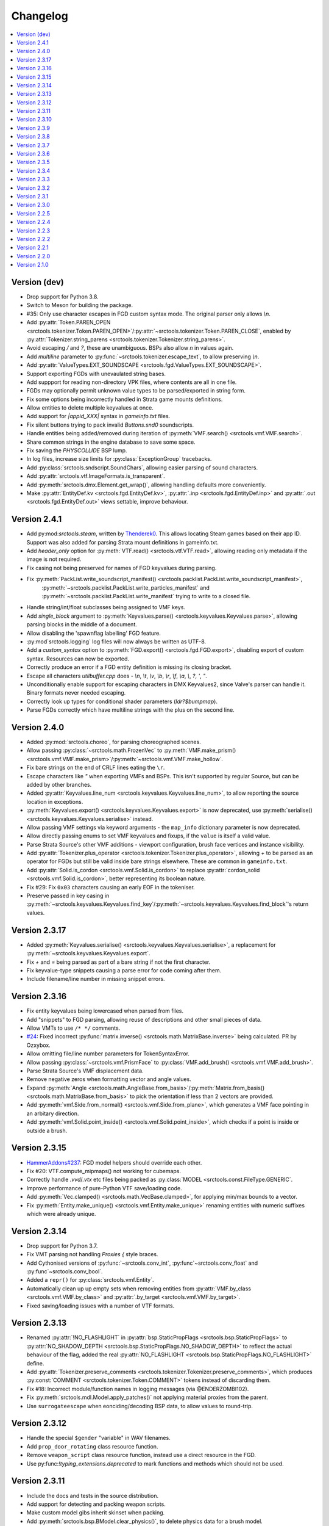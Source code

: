 Changelog
=========

.. contents::
	:local:
	:backlinks: none

-------------
Version (dev)
-------------
* Drop support for Python 3.8.
* Switch to Meson for building the package.
* #35: Only use character escapes in FGD custom syntax mode. The original parser only allows `\\n`.
* Add :py:attr:`Token.PAREN_OPEN <srctools.tokenizer.Token.PAREN_OPEN>`/:py:attr:`~srctools.tokenizer.Token.PAREN_CLOSE`, enabled by :py:attr:`Tokenizer.string_parens <srctools.tokenizer.Tokenizer.string_parens>`.
* Avoid escaping `/` and `?`, these are unambiguous. BSPs also allow `\n` in values again.
* Add `multiline` parameter to :py:func:`~srctools.tokenizer.escape_text`, to allow preserving `\\n`.
* Add :py:attr:`ValueTypes.EXT_SOUNDSCAPE <srctools.fgd.ValueTypes.EXT_SOUNDSCAPE>`.
* Support exporting FGDs with unevaulated string bases.
* Add suppport for reading non-directory VPK files, where contents are all in one file.
* FGDs may optionally permit unknown value types to be parsed/exported in string form.
* Fix some options being incorrectly handled in Strata game mounts definitions.
* Allow entities to delete multiple keyvalues at once.
* Add support for `|appid_XXX|` syntax in `gameinfo.txt` files.
* Fix silent buttons trying to pack invalid `Buttons.snd0` soundscripts.
* Handle entities being added/removed during iteration of :py:meth:`VMF.search() <srctools.vmf.VMF.search>`.
* Share common strings in the engine database to save some space.
* Fix saving the `PHYSCOLLIDE` BSP lump.
* In log files, increase size limits for :py:class:`ExceptionGroup` tracebacks.
* Add :py:class:`srctools.sndscript.SoundChars`, allowing easier parsing of sound characters.
* Add :py:attr:`srctools.vtf.ImageFormats.is_transparent`.
* Add :py:meth:`srctools.dmx.Element.get_wrap()`, allowing handling defaults more conveniently.
* Make :py:attr:`EntityDef.kv <srctools.fgd.EntityDef.kv>`, :py:attr:`.inp <srctools.fgd.EntityDef.inp>`
  and :py:attr:`.out <srctools.fgd.EntityDef.out>` views settable, improve behaviour.

-------------
Version 2.4.1
-------------
* Add py:mod:`srctools.steam`, written by `Thenderek0 <https://github.com/TheEnderek0>`_.
  This allows locating Steam games based on their app ID. Support was also added for parsing Strata
  mount definitions in gameinfo.txt.
* Add `header_only` option for :py:meth:`VTF.read() <srctools.vtf.VTF.read>`, allowing reading only metadata if the image is not required.
* Fix casing not being preserved for names of FGD keyvalues during parsing.
* Fix :py:meth:`PackList.write_soundscript_manifest() <srctools.packlist.PackList.write_soundscript_manifest>`,
    :py:meth:`~srctools.packlist.PackList.write_particles_manifest` and :py:meth:`~srctools.packlist.PackList.write_manifest` trying to write to a closed file.
* Handle string/int/float subclasses being assigned to VMF keys.
* Add `single_block` argument to :py:meth:`Keyvalues.parse() <srctools.keyvalues.Keyvalues.parse>`,
  allowing parsing blocks in the middle of a document.
* Allow disabling the 'spawnflag labelling' FGD feature.
* :py:mod`srctools.logging` log files will now always be written as UTF-8.
* Add a `custom_syntax` option to :py:meth:`FGD.export() <srctools.fgd.FGD.export>`, disabling
  export of custom syntax. Resources can now be exported.
* Correctly produce an error if a FGD entity definition is missing its closing bracket.
* Escape all characters `utilbuffer.cpp` does - `\\n`, `\\t`, `\\v`, `\\b`, `\\r`, `\\f`, `\\a`, `\\`, `?`, `'`, `"`.
* Unconditionally enable support for escaping characters in DMX Keyvalues2, since Valve's parser can handle it. Binary formats never needed escaping.
* Correctly look up types for conditional shader parameters (`ldr?$bumpmap`).
* Parse FGDs correctly which have multiline strings with the plus on the second line.

-------------
Version 2.4.0
-------------
* Added :py:mod:`srctools.choreo`, for parsing choreographed scenes.
* Allow passing :py:class:`~srctools.math.FrozenVec` to :py:meth:`VMF.make_prism() <srctools.vmf.VMF.make_prism>`/:py:meth:`~srctools.vmf.VMF.make_hollow`.
* Fix bare strings on the end of CRLF lines eating the ``\r``.
* Escape characters like `"` when exporting VMFs and BSPs. This isn't supported by regular Source, but can be added by other branches.
* Added :py:attr:`Keyvalues.line_num <srctools.keyvalues.Keyvalues.line_num>`, to
  allow reporting the source location in exceptions.
* :py:meth:`Keyvalues.export() <srctools.keyvalues.Keyvalues.export>` is now deprecated, use :py:meth:`serialise() <srctools.keyvalues.Keyvalues.serialise>` instead.
* Allow passing VMF settings via keyword arguments - the ``map_info`` dictionary parameter is now deprecated.
* Allow directly passing enums to set VMF keyvalues and fixups, if the ``value`` is itself a valid value.
* Parse Strata Source's other VMF additions - viewport configuration, brush face vertices and instance visibility.
* Add :py:attr:`Tokenizer.plus_operator <srctools.tokenizer.Tokenizer.plus_operator>`, allowing
  `+` to be parsed as an operator for FGDs but still be valid inside bare strings elsewhere.
  These are common in ``gameinfo.txt``.
* Add :py:attr:`Solid.is_cordon <srctools.vmf.Solid.is_cordon>` to replace
  :py:attr:`cordon_solid <srctools.vmf.Solid.is_cordon>`, better representing its boolean nature.
* Fix #29: Fix ``0x03`` characters causing an early EOF in the tokeniser.
* Preserve passed in key casing in :py:meth:`~srctools.keyvalues.Keyvalues.find_key`/:py:meth:`~srctools.keyvalues.Keyvalues.find_block`'s return values.

--------------
Version 2.3.17
--------------
* Added :py:meth:`Keyvalues.serialise() <srctools.keyvalues.Keyvalues.serialise>`, a replacement for :py:meth:`~srctools.keyvalues.Keyvalues.export`.
* Fix `+` and `=` being parsed as part of a bare string if not the first character.
* Fix keyvalue-type snippets causing a parse error for code coming after them.
* Include filename/line number in missing snippet errors.

--------------
Version 2.3.16
--------------

* Fix entity keyvalues being lowercased when parsed from files.
* Add "snippets" to FGD parsing, allowing reuse of descriptions and other small pieces of data.
* Allow VMTs to use ``/* */`` comments.
* `#24 <https://github.com/TeamSpen210/srctools/pull/24>`_: Fixed incorrect :py:func:`matrix.inverse() <srctools.math.MatrixBase.inverse>` being calculated. PR by Ozxybox.
* Allow omitting file/line number parameters for TokenSyntaxError.
* Allow passing :py:class:`~srctools.vmf.PrismFace` to :py:class:`VMF.add_brush() <srctools.vmf.VMF.add_brush>`.
* Parse Strata Source's VMF displacement data.
* Remove negative zeros when formatting vector and angle values.
* Expand :py:meth:`Angle <srctools.math.AngleBase.from_basis>`/:py:meth:`Matrix.from_basis() <srctools.math.MatrixBase.from_basis>` to pick the orientation if less than 2 vectors are provided.
* Add :py:meth:`vmf.Side.from_normal() <srctools.vmf.Side.from_plane>`, which generates a VMF face pointing in an arbitary direction.
* Add :py:meth:`vmf.Solid.point_inside() <srctools.vmf.Solid.point_inside>`, which checks if a point is inside or outside a brush.

--------------
Version 2.3.15
--------------
* `HammerAddons#237 <https://github.com/TeamSpen210/HammerAddons/issues/237>`_: FGD model helpers should override each other.
* Fix #20: VTF.compute_mipmaps() not working for cubemaps.
* Correctly handle `.vvd`/`.vtx` etc files being packed as :py:class:`MODEL <srctools.const.FileType.GENERIC`.
* Improve performance of pure-Python VTF save/loading code.
* Add :py:meth:`Vec.clamped() <srctools.math.VecBase.clamped>`, for applying min/max bounds to a vector.
* Fix :py:meth:`Entity.make_unique() <srctools.vmf.Entity.make_unique>` renaming entities with numeric suffixes which were already unique.

--------------
Version 2.3.14
--------------
* Drop support for Python 3.7.
* Fix VMT parsing not handling `Proxies {` style braces.
* Add Cythonised versions of :py:func:`~srctools.conv_int`, :py:func`~srctools.conv_float` and :py:func`~srctools.conv_bool`.
* Added a ``repr()`` for :py:class:`srctools.vmf.Entity`.
* Automatically clean up up empty sets when removing entities from :py:attr:`VMF.by_class <srctools.vmf.VMF.by_class>` and :py:attr:`.by_target <srctools.vmf.VMF.by_target>`.
* Fixed saving/loading issues with a number of VTF formats.

--------------
Version 2.3.13
--------------
* Renamed :py:attr:`!NO_FLASHLIGHT` in :py:attr:`bsp.StaticPropFlags <srctools.bsp.StaticPropFlags>` to 
  :py:attr:`NO_SHADOW_DEPTH <srctools.bsp.StaticPropFlags.NO_SHADOW_DEPTH>` to reflect the actual 
  behaviour of the flag, added the real :py:attr:`NO_FLASHLIGHT <srctools.bsp.StaticPropFlags.NO_FLASHLIGHT>` define.
* Add :py:attr:`Tokenizer.preserve_comments <srctools.tokenizer.Tokenizer.preserve_comments>`, which
  produces :py:const:`COMMENT <srctools.tokenizer.Token.COMMENT>` tokens instead of discarding them.
* Fix #18: Incorrect module/function names in logging messages (via @ENDERZOMBI102).
* Fix :py:meth:`srctools.mdl.Model.apply_patches()` not applying material proxies from the parent.
* Use ``surrogateescape`` when eonciding/decoding BSP data, to allow values to round-trip.

--------------
Version 2.3.12
--------------
* Handle the special ``$gender`` "variable" in WAV filenames.
* Add ``prop_door_rotating`` class resource function.
* Remove ``weapon_script`` class resource function, instead use a direct resource in the FGD.
* Use py:func:`!typing_extensions.deprecated` to mark functions and methods which should not be used.

--------------
Version 2.3.11
--------------
* Include the docs and tests in the source distribution.
* Add support for detecting and packing weapon scripts.
* Make custom model gibs inherit skinset when packing.
* Add :py:meth:`srctools.bsp.BModel.clear_physics()`, to delete physics data for a brush model.
* Add :py:class:`srctools.keyvalues.LeafKeyvalueError`, raised when block-only operations are
  attempted on leaf keyvalues. This improves the messages raised and makes them consistent.
* Fix :py:class:`srctools.vtf.Frame` indexing behaviour. It would access totally incorrect pixels.
* Correctly read/write L4D2's BSP format.

--------------
Version 2.3.10
--------------

* Fix :py:meth:`srctools.vtf.Frame.copy_from()` not clearing cached unparsed file data. If the VTF
  was parsed from a file, this could case changes to be overwritten with the original data.
* Add :py:meth:`srctools.vtf.Frame.fill()`, for filling a frame with a constant colour.
* Add support for `Chaos non-uniform static prop scaling <https://github.com/TeamSpen210/srctools/pull/17>`_ (by `@ozxybox <https://github.com/ozxybox>`_).
* Correctly handle non-float numeric values being passed to various :py:mod:`srctools.math` operations.
* Compute the total vertex count for parsed models.

-------------
Version 2.3.9
-------------

* Fix Cython version of :py:meth:`Vec.join() <srctools.math.VecBase.join>` using a default of
  :samp:`{x} {y} {z}`, not :samp:`{x}, {y}, {z}`.
* Added support for the `Chaos <https://chaosinitiative.github.io/Wiki/docs/Reference/bsp-v25/>`_ BSP format (by `@ozxybox <https://github.com/ozxybox>`_).
* Improve internal FGD database format to allow parsing entities as they are required. For best
  efficiency, use :py:meth:`EntityDef.engine_def() <srctools.fgd.EntityDef.engine_def>` instead of
  :py:meth:`FGD.engine_dbase() <srctools.fgd.FGD.engine_dbase()>` if possible.
* Fix a few bugs with instance collapsing.

-------------
Version 2.3.8
-------------

* Fix :py:mod:`srctools.logger` discarding :external:py:class:`!trio.MultiError` (or its backport) if it
  bubbles up to the toplevel.
* Tweak VMF :py:meth:`localise() <srctools.vmf.Solid.localise>` and
  :py:meth:`translate()  <srctools.vmf.Solid.translate>` type hints to allow
  :py:class:`~srctools.math.FrozenVec` as the origin.
* Make movement and rotation of displacements work correctly.
* Handle pitch keyvalues correctly when instancing, only rotating if it is a specific type.
* Changed :py:func:`srctools.instancing.collapse_one()` to use the entclass database directly,
  deprecating the ``fgd`` parameter as a result.
* Fix :py:attr:`BSP.surfedges <srctools.bsp.BSP.surfedges>` incorrectly using edge ``0``, which may
  cause a single invisible triangle in maps.

-------------
Version 2.3.7
-------------

* Removed some unusable constructor parameters from :py:class:`srctools.vmf.VMF`, since they
  required passing in an object which requires the not-yet-constructed
  :py:class:`~srctools.vmf.VMF` as a parameter.
* Renamed ``srctools.fgd.KeyValues`` to ``KVDef``, so it is not confused with KV1 trees.
* Replace ``on_error`` callback in :py:meth:`srctools.logger.init_logging()` with ``error``, which
  now takes just an :external:py:class:`BaseException`.
* :py:class:`~srctools.surfaceprop.SurfaceProp` has been rewritten to use ``attrs`` to simplify code.
* Add :py:func:`srctools.run.send_engine_command()`, which executes console commands in a running
  Source game.
* :py:class:`~srctools.math.Vec` and :py:class:`~srctools.math.FrozenVec` no longer inherits from
  :external:py:class:`typing.SupportsRound`, since
  `typeshed updated <https://github.com/python/typeshed/pull/9151>`_ the overloads for
  :external:py:func:`round()` to permit zero-arg calls to return a non-:external:py:class:`int` type.
* Permit VMFs to accept frozen math classes directly as keyvalues.
* Fix multiplying vectors and :py:meth:`Vec.norm_mask() <srctools.math.VecBase.norm_mask()>` not producing
  :py:class:`~srctools.math.FrozenVec`.
* Parse errors in ``BSP.ents`` are more informative and verbose.
* Add an additional callback parameter to :py:meth:`PackList.pack_into_zip() <srctools.packlist.PackList.pack_into_zip()>` to
  finely control which files are packed.
* Implement vector and angle stringification manually, to ensure ``.0`` prefixes are always removed.
* Use :py:class:`~srctools.math.FrozenVec` and :py:class:`~srctools.math.FrozenAngle` in the
  :py:class:`~srctools.dmx` module instead of :external:py:func:`~collections.namedtuple` subclasses.
* Upgrade :py:class:`srctools.dmx.Time` to a full class instead of a :external:py:class:`typing.NewType`.
* Fix packlist logic inadvertently discarding ``skinset`` keyvalue hints when packing models.
* Change behaviour of DMX ``name`` and ``id`` attributes to match game logic. ``name`` is actually a
  regular attribute, but the uuid has a unique type and so can coexist with an attribute of the same name.
* Add support for Black Mesa's static prop format.
* Support integer values for soundscript channels, instead of just ``CHAN_`` constants.
* Add a distinct exception (:py:class:`~srctools.filesys.RootEscapeError`) for when :file:`../` paths
  go above the root of a filesystem.

-------------
Version 2.3.6
-------------

* Add ability to specify resources used in entities to the FGD file, move internal class resource
  definitions to the Hammer Addons repository.
* Added new :py:meth:`srctools.fgd.EntityDef.get_resources()` method, replacing ``fgd.entclass_*()``
  methods.
* When parsing VMF outputs, assume extraneous commas are part of the parameter.
* Add :py:class:`~srctools.math.FrozenVec`, :py:class:`~srctools.math.FrozenAngle` and
  :py:class:`~srctools.math.FrozenMatrix` - immutable versions of the existing classes. This is a
  far better version of ``Vec_tuple``, which is now deprecated.
* Build Python 3.11 wheels.
* Drop dependency on ``atomicwrites``, it is no longer being maintained.

-------------
Version 2.3.5
-------------

* Expand on documentation, build into explicit docs files.
* Fix :py:meth:`!srctools.logging.LoggerAdapter.log` being invalid in Python 3.7.
* Make :py:mod:`srctools.fgd` work when reloaded.
* Remove blank ``srctools.choreo`` module.
* Disable iterating on :py:class:`srctools.math.Matrix`, this is not useful.
* Add iterable parameter to :py:meth:`srctools.dmx.Attribute.array()`, for constructing arrays
  with values.
* Fix DMX :external:py:class:`bool` to :external:py:class:`float` conversions mistakenly returning
  :external:py:class:`int` instead.
* Remove useless ``header_len`` attribute from :py:class:`srctools.vpk.VPK`.
* Rename ``srctools.property_parser.Property`` to :py:class:`srctools.keyvalues.Keyvalues`,
  as well as :py:class:`~srctools.keyvalues.NoKeyError` and
  :py:class:`~srctools.keyvalues.KeyValError`.
* Allow parsing :py:class:`srctools.fgd.IODef` types which normally are not allowed for I/O.
  This will be substituted when exporting.
* Use ``__class__.__name__`` in reprs, to better support subclasses.
* Issue `#14 <https://github.com/TeamSpen210/srctools/issues/14>`_: Disable some size checks on
  LZMA decompression, so more TF2 maps can be parsed.

-------------
Version 2.3.4
-------------

* Add public submodules to ``__all__``.
* Disable escapes when parsing gameinfo files.
* Add unprefixed ``vtx`` files to :py:data:`srctools.mdl.MDL_EXTS`.
* Skip empty folder/extension dicts when writing VPK files.
* Clean up VPK fileinfo dicts when deleting files.
* Default :py:class:`srctools.fgd.IODef` to :py:attr:`srctools.fgd.ValueTypes.VOID`.
* Sort tags when exporting FGDs, to make it determinstic.

-------------
Version 2.3.3
-------------

* Writing out soundscript/particle cache can be non-atomic.
* Vendor code from deprecated ``chunk.Chunk`` standard library class.
* Fix bad use of builtin generics.

-------------
Version 2.3.2
-------------

* Make particle systems use a cache file for the manifest too.
* Make :py:meth:`srctools.fgd.FGD.engine_db()` actually cache and copy the database.
* Automatically add the ``update`` folder to searchpath precedence, fixing TeamSpen210/HammerAddons#164.
* Make DMX scalar type deduction more strict (removing iterable -> vec support), making it typesafe.
* Add :py:data:`srctools.filesys.CACHE_KEY_INVALID`.
* Add :py:func:`Matrix.from_angstr() <srctools.math.MatrixBase.from_angstr>`.

-------------
Version 2.3.1
-------------

* Fix :py:meth:`srctools.vmf.Output.combine` not handling ``times`` correctly.
* :py:func:`srctools.math.quickhull()` is now public.
* Add :py:meth:`srctools.bsp.BSP.is_cordoned_heuristic()`.
* Restrict :py:attr:`srctools.bsp.Overlay.min_cpu`, :py:attr:`~srctools.bsp.Overlay.max_cpu`,
  :py:attr:`~srctools.bsp.Overlay.min_gpu` and :py:attr:`~srctools.bsp.Overlay.max_gpu` to valid values.
* Test against Python 3.11.
* Read/write the :py:attr:`~srctools.bsp.BSP_LUMPS.LEAFMINDISTTOWATER` lump data into
  :py:attr:`srctools.bsp.VisLeaf.min_water_dist`.
* Read/write the :py:attr:`~srctools.bsp.BSP_LUMPS.LEAFWATERDATA` lump.
* Copy flags when copying :py:class:`srctools.bsp.TexInfo` from an existing source.
* :py:class:`srctools.tokenizer.Tokenizer` now handles universal newlines conversion.
* Disallow newlines in keyvalues keys when parsing by default. This catches syntax errors earlier.
* More :py:class:`srctools.game.Game` ``gameinfo.txt`` fields are now optional.

-------------
Version 2.3.0
-------------

* **Postcompiler code has been moved to HammerAddons.**
* Fix raw sound filenames not stripping special characters from the start when packing.
* Allow :py:class:`srctools.dmx.Color` to omit alpha when parsed from strings, and roound/clamp values.
* Handle INFRA's altered :py:class:`srctools.bsp.Primitive` lump.
* Read soundscripts and breakable chunk files with code page 1252.
* Handle TF2's LZMA compressed lumps.
* Detect various alternate versions of :py:class:`srctools.bsp.StaticProp` lumps, and parse them.
* :py:class:`srctools.vmf.Entity` now directly implements
  :external:py:class:`collections.abc.MutableMapping`. Direct access to the ``Entity.keys``
  :external:py:class:`dict` is deprecated.
* Correctly handle proxy blocks in :py:class:`~srctools.vmt.VMT` patch shaders.
* DMX stub and null elements use an immutable subclass, instead of having elements be None-able.
* Disallow entities to have a blank classname.
* Elide long arrays in element reprs.
* Add some additional logs when finding propcombine models fails.
* Clean up :py:meth:`!srctools.Property.build()` API.
* Make error messages more clear when :py:meth:`Tokenizer.error() <srctools.tokenizer.BaseTokenizer.error()>` is used
  directly with a :py:class:`~srctools.tokenizer.Token`.
* Include potential variables in :external:py:class:`KeyError` from
  :py:meth:`srctools.vmf.EntityFixup.substitute()`.
* Remove support for deprecated ``imghdr`` module.
* Upgrade plugin finding logic to ensure each source is mounted under a persistent ID.
* Add missing :py:attr:`srctools.bsp.Primitive.dynamic_shadows`.
* Deprecate :py:class:`srctools.AtomicWriter`, use the ``atomicwrites`` module.
* :py:mod:`!srctools._class_resources` is now only imported when required.
* Use Cython when building, instead of including sources.
* :py:attr:`srctools.vmf.Entity.fixup` will instantiate the :py:class:`~srctools.vmf.EntityFixup`
  object only when actually required.


-------------
Version 2.2.5
-------------

* Restore :py:meth:`srctools.dmx.Attribute.iter_str()` etc method's ability to iterate scalars.
* Suppress warnings in :py:meth:`Property.copy() <srctools.keyvalues.Keyvalues.copy>`.


-------------
Version 2.2.4
-------------

* Fix behaviour of :py:meth:`Property.__getitem__() <srctools.keyvalues.Keyvalues.__getitem__()>` and :py:meth:`Property.__setitem__() <srctools.keyvalues.Keyvalues.__setitem__()>`.
* Improve performance of :py:class:`~srctools.vpk.VPK` parsing.
* Add support for Portal Revolution's :py:class:`~srctools.fgd.FGD` helper tweaks.
* Add option to collapse and remove IO proxies entirely.
* Fix ``ModelCompiler`` creating directories with relative paths.
* Pass through unknown model flag bits unchanged.
* Fix VPK ascii check.
* Handle VMF groups correctly.
* Add :py:meth:`Vec.bbox_intersect() <srctools.math.VecBase.bbox_intersect>`.
* Allow indexing :py:class:`~srctools.vmf.PrismFace` objects by a normal to get a :py:class:`~srctools.vmf.Side`.
* Add :py:meth:`srctools.dmx.Attribute.iter_str()` etc methods for iterating converted values. Directly iterating the :py:class:`~srctools.dmx.Attribute` is deprecated.
* Add :py:meth:`srctools.dmx.Attribute.append()`, :py:meth:`~srctools.dmx.Attribute.extend()` and :py:meth:`~srctools.dmx.Attribute.clear_array()` methods.
* Fix corruption from mistaken deduplication of :py:class:`srctools.bsp.VisLeaf` and :py:class:`~srctools.bsp.Primitive` lumps.

-------------
Version 2.2.3
-------------

* Fix use of builtin generics.

-------------
Version 2.2.2
-------------

* Document some known particle manifest paths.
* Handle double-spacing in animation particle options.
* Improve type hints in :py:mod:`srctools.smd`.


-------------
Version 2.2.1
-------------

* Missing particles is now an warning, not an error.
* Particles are now case-insensitive.
* py:meth:`srctools.vmf.EntityFixup.keys()`, :py:meth:`~srctools.vmf.EntityFixup.values()` and :py:meth:`~srctools.vmf.EntityFixup.items()` are now full mapping views.
* Fix incompatibility with some Python versions.

-------------
Version 2.2.0
-------------

* Make ``srctools.compiler.mdl_compiler`` generic, to allow typechecking results.
* Add :py:mod:`srctools.particles`.
* DMX attributes may now be copied using the :external:py:mod:`copy` module, and also tested for equality.
* :py:class:`srctools.sndscript.Sound` now lazily creates operator stack keyvalue objects.
* :py:class:`srctools.packlist.PackList` now can pack particle systems, and generate particle manifests.
* Animation events which spawn particles are also detected.

-------------
Version 2.1.0
-------------

* Fix ``%``-formatted logs breaking when :py:mod:`srctools.logger` is used.
* Add :py:meth:`Property.extend() <srctools.keyvalues.Keyvalues.extend>`, instead of using ``+`` or :py:meth:`<Property.append() <srctools.keyvalues.Keyvalues.append>` with a block. That usage is deprecated.
* Deprecate creating root properties with ``name=None``.
* :py:class:`srctools.filesys.FileSystemChain` is no longer generic, this is not useful.
* Add functions which embed a Keyvalues1 tree in a DMX tree.
